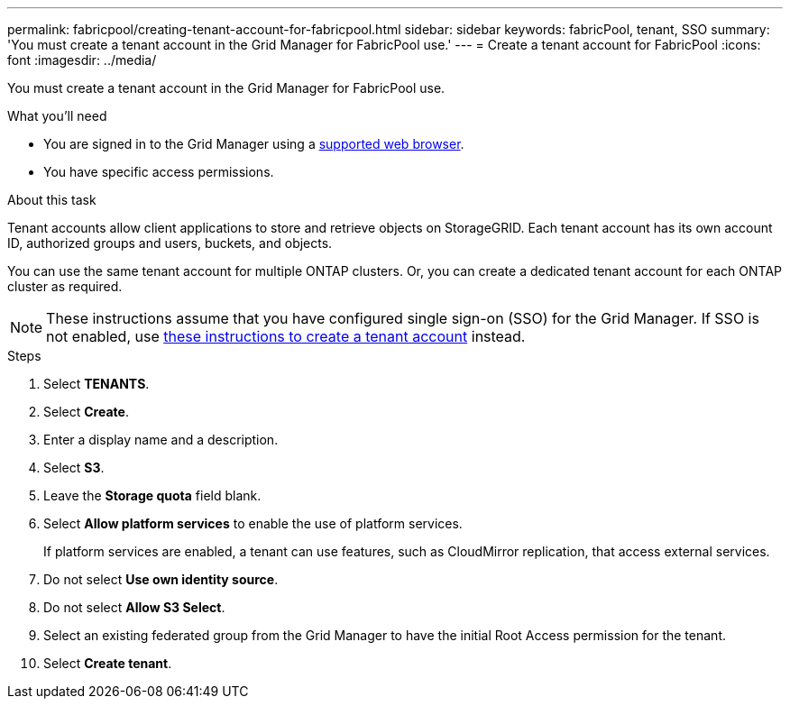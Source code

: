 ---
permalink: fabricpool/creating-tenant-account-for-fabricpool.html
sidebar: sidebar
keywords: fabricPool, tenant, SSO
summary: 'You must create a tenant account in the Grid Manager for FabricPool use.'
---
= Create a tenant account for FabricPool
:icons: font
:imagesdir: ../media/

[.lead]
You must create a tenant account in the Grid Manager for FabricPool use.

.What you'll need
* You are signed in to the Grid Manager using a xref:../admin/web-browser-requirements.adoc[supported web browser].
* You have specific access permissions.

.About this task
Tenant accounts allow client applications to store and retrieve objects on StorageGRID. Each tenant account has its own account ID, authorized groups and users, buckets, and objects.

You can use the same tenant account for multiple ONTAP clusters. Or, you can create a dedicated tenant account for each ONTAP cluster as required.

NOTE: These instructions assume that you have configured single sign-on (SSO) for the Grid Manager. If SSO is not enabled, use xref:../admin/creating-tenant-account.adoc[these instructions to create a tenant account] instead.

.Steps
. Select *TENANTS*.
. Select *Create*.
. Enter a display name and a description.
. Select *S3*.
. Leave the *Storage quota* field blank.
. Select *Allow platform services* to enable the use of platform services.
+
If platform services are enabled, a tenant can use features, such as CloudMirror replication, that access external services.
. Do not select *Use own identity source*.
. Do not select *Allow S3 Select*.

. Select an existing federated group from the Grid Manager to have the initial Root Access permission for the tenant.
. Select *Create tenant*.
